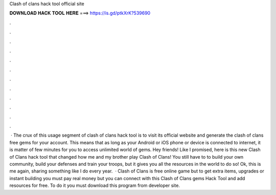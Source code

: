 Clash of clans hack tool official site



𝐃𝐎𝐖𝐍𝐋𝐎𝐀𝐃 𝐇𝐀𝐂𝐊 𝐓𝐎𝐎𝐋 𝐇𝐄𝐑𝐄 ===> https://is.gd/ptkXrK?539690



.



.



.



.



.



.



.



.



.



.



.



.



 · The crux of this usage segment of clash of clans hack tool is to visit its official website and generate the clash of clans free gems for your account. This means that as long as your Android or iOS phone or device is connected to internet, it is matter of few minutes for you to access unlimited world of gems. Hey friends! Like I promised, here is this new Clash of Clans hack tool that changed how me and my brother play Clash of Clans! You still have to to build your own community, build your defenses and train your troops, but it gives you all the resources in the world to do so! Ok, this is me again, sharing something like I do every year.  · Clash of Clans is free online game but to get extra items, upgrades or instant building you must pay real money but you can connect with this Clash of Clans gems Hack Tool and add resources for free. To do it you must download this program from developer site.
